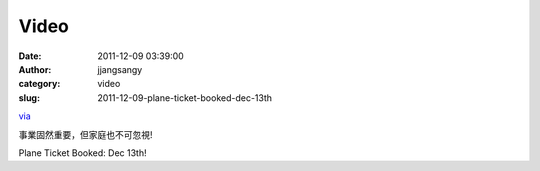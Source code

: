 Video
#####
:date: 2011-12-09 03:39:00
:author: jjangsangy
:category: video
:slug: 2011-12-09-plane-ticket-booked-dec-13th

`via <None>`__

事業固然重要，但家庭也不可忽視!



Plane Ticket Booked: Dec 13th!



